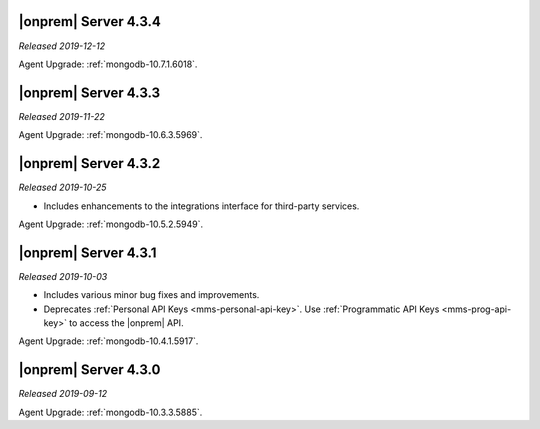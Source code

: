 .. _opsmgr-server-4.3.4:

|onprem| Server 4.3.4
~~~~~~~~~~~~~~~~~~~~~

*Released 2019-12-12*

Agent Upgrade: :ref:`mongodb-10.7.1.6018`.

.. _opsmgr-server-4.3.3:

|onprem| Server 4.3.3
~~~~~~~~~~~~~~~~~~~~~

*Released 2019-11-22*

Agent Upgrade: :ref:`mongodb-10.6.3.5969`.

.. _opsmgr-server-4.3.2:

|onprem| Server 4.3.2
~~~~~~~~~~~~~~~~~~~~~

*Released 2019-10-25*

- Includes enhancements to the integrations interface for third-party
  services.

Agent Upgrade: :ref:`mongodb-10.5.2.5949`.

.. _opsmgr-server-4.3.1:

|onprem| Server 4.3.1
~~~~~~~~~~~~~~~~~~~~~

*Released 2019-10-03*

- Includes various minor bug fixes and improvements.
- Deprecates :ref:`Personal API Keys <mms-personal-api-key>`. Use
  :ref:`Programmatic API Keys <mms-prog-api-key>` to access the |onprem|
  API.

Agent Upgrade: :ref:`mongodb-10.4.1.5917`.

.. _opsmgr-server-4.3.0:

|onprem| Server 4.3.0
~~~~~~~~~~~~~~~~~~~~~

*Released 2019-09-12*

Agent Upgrade: :ref:`mongodb-10.3.3.5885`.
